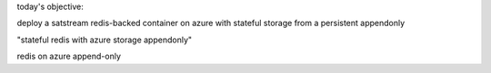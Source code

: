 today's objective:

deploy a satstream redis-backed container on azure with stateful storage from a persistent appendonly

"stateful redis with azure storage appendonly"

redis on azure append-only
